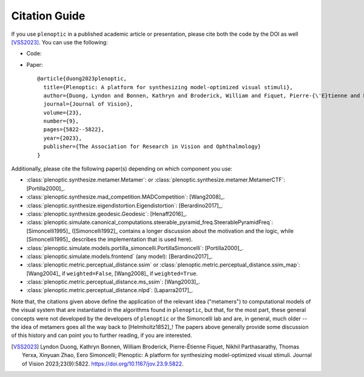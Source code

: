 .. |zenodo| image:: https://zenodo.org/badge/DOI/10.5281/zenodo.10151130.svg
            :target: https://zenodo.org/doi/10.5281/zenodo.10151130

.. _citation:

Citation Guide
**************

If you use ``plenoptic`` in a published academic article or presentation, please
cite both the code by the DOI as well [VSS2023]_. You can use the following:

- Code: |zenodo|
- Paper::

   @article{duong2023plenoptic,
     title={Plenoptic: A platform for synthesizing model-optimized visual stimuli},
     author={Duong, Lyndon and Bonnen, Kathryn and Broderick, William and Fiquet, Pierre-{\'E}tienne and Parthasarathy, Nikhil and Yerxa, Thomas and Zhao, Xinyuan and Simoncelli, Eero},
     journal={Journal of Vision},
     volume={23},
     number={9},
     pages={5822--5822},
     year={2023},
     publisher={The Association for Research in Vision and Ophthalmology}
   }

Additionally, please cite the following paper(s) depending on which
component you use:

-  :class:`plenoptic.synthesize.metamer.Metamer`: or :class:`plenoptic.synthesize.metamer.MetamerCTF`: [Portilla2000]_.
- :class:`plenoptic.synthesize.mad_competition.MADCompetition`: [Wang2008]_.
- :class:`plenoptic.synthesize.eigendistortion.Eigendistortion`: [Berardino2017]_.
- :class:`plenoptic.synthesize.geodesic.Geodesic`: [Henaff2016]_.
- :class:`plenoptic.simulate.canonical_computations.steerable_pyramid_freq.SteerablePyramidFreq`: [Simoncelli1995]_ ([Simoncelli1992]_ contains a longer discussion about the motivation and the logic, while [Simoncelli1995]_ describes the implementation that is used here).
- :class:`plenoptic.simulate.models.portilla_simoncelli.PortillaSimoncelli`: [Portilla2000]_.
- :class:`plenoptic.simulate.models.frontend` (any model): [Berardino2017]_.
- :class:`plenoptic.metric.perceptual_distance.ssim` or :class:`plenoptic.metric.perceptual_distance.ssim_map`: [Wang2004]_ if ``weighted=False``, [Wang2008]_ if ``weighted=True``.
- :class:`plenoptic.metric.perceptual_distance.ms_ssim`: [Wang2003]_.
- :class:`plenoptic.metric.perceptual_distance.nlpd`: [Laparra2017]_.

Note that, the citations given above define the application of the relevant idea
("metamers") to computational models of the visual system that are instantiated
in the algorithms found in ``plenoptic``, but that, for the most part, these
general concepts were not developed by the developers of ``plenoptic`` or the
Simoncelli lab and are, in general, much older -- the idea of metamers goes all
the way back to [Helmholtz1852]_! The papers above generally provide some
discussion of this history and can point you to further reading, if you are
interested.

.. [VSS2023] Lyndon Duong, Kathryn Bonnen, William Broderick, Pierre-Étienne
             Fiquet, Nikhil Parthasarathy, Thomas Yerxa, Xinyuan Zhao, Eero
             Simoncelli; Plenoptic: A platform for synthesizing model-optimized
             visual stimuli. Journal of Vision 2023;23(9):5822.
             https://doi.org/10.1167/jov.23.9.5822.
